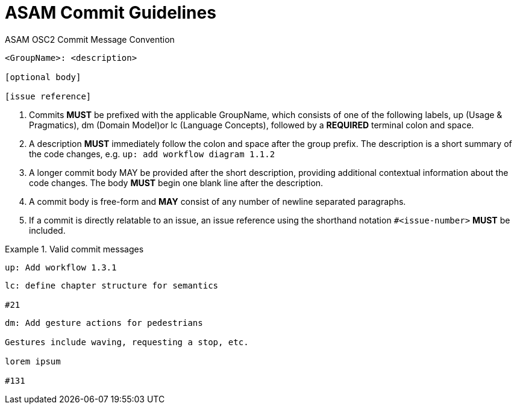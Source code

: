 = ASAM Commit Guidelines
:description: Git and GitLab commit guidelines
:keywords: gitlab,commit,guidelines

.ASAM OSC2 Commit Message Convention
----
<GroupName>: <description>

[optional body]

[issue reference]
----
. Commits *MUST* be prefixed with the applicable GroupName, which consists of one of the following labels, up (Usage & Pragmatics), dm (Domain Model)or lc (Language Concepts), followed by a *REQUIRED* terminal colon and space.
. A description *MUST* immediately follow the colon and space after the group prefix. The description is a short summary of the code changes, e.g. ``up: add workflow diagram 1.1.2``
. A longer commit body MAY be provided after the short description, providing additional contextual information about the code changes. The body *MUST* begin one blank line after the description.
. A commit body is free-form and *MAY* consist of any number of newline separated paragraphs.
. If a commit is directly relatable to an issue, an issue reference using the shorthand notation ``#<issue-number>`` *MUST* be included.

.Valid commit messages
====
----
up: Add workflow 1.3.1
----
----
lc: define chapter structure for semantics

#21
----
----
dm: Add gesture actions for pedestrians

Gestures include waving, requesting a stop, etc.

lorem ipsum

#131
----
====
